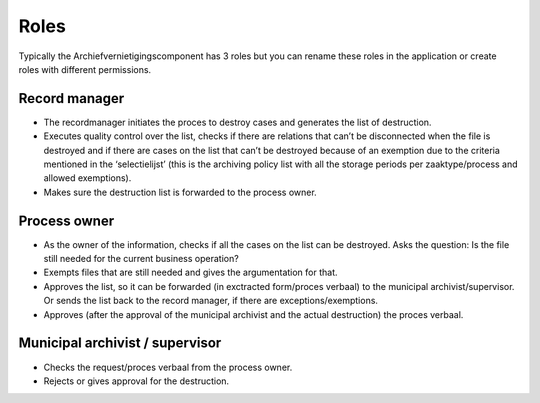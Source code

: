 .. _roles:

=====
Roles
=====

Typically the Archiefvernietigingscomponent has 3 roles but you can rename 
these roles in the application or create roles with different permissions.

Record manager
--------------

* The recordmanager initiates the proces to destroy cases and generates the list of destruction.
* Executes quality control over the list, checks if there are relations that can’t be disconnected when the file is destroyed and if there are cases on the list that can’t be destroyed because of an exemption due to the criteria mentioned in the ‘selectielijst’ (this is the archiving policy list with all the storage periods per zaaktype/process and allowed exemptions).
* Makes sure the destruction list is forwarded to the process owner.

Process owner
-------------

* As the owner of the information, checks if all the cases on the list can be destroyed. Asks the question: Is the file still needed for the current business operation?
* Exempts files that are still needed and gives the argumentation for that.
* Approves the list, so it can be forwarded (in exctracted form/proces verbaal) to the municipal archivist/supervisor. Or sends the list back to the record manager, if there are exceptions/exemptions.
* Approves (after the approval of the municipal archivist and the actual destruction) the proces verbaal.


Municipal archivist / supervisor
--------------------------------

* Checks the request/proces verbaal from the process owner.
* Rejects or gives approval for the destruction.

